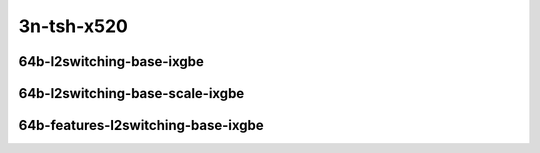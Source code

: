 
.. raw:: latex

    \clearpage

.. raw:: html

    <script type="text/javascript">

        function getDocHeight(doc) {
            doc = doc || document;
            var body = doc.body, html = doc.documentElement;
            var height = Math.max( body.scrollHeight, body.offsetHeight,
                html.clientHeight, html.scrollHeight, html.offsetHeight );
            return height;
        }

        function setIframeHeight(id) {
            var ifrm = document.getElementById(id);
            var doc = ifrm.contentDocument? ifrm.contentDocument:
                ifrm.contentWindow.document;
            ifrm.style.visibility = 'hidden';
            ifrm.style.height = "10px"; // reset to minimal height ...
            // IE opt. for bing/msn needs a bit added or scrollbar appears
            ifrm.style.height = getDocHeight( doc ) + 4 + "px";
            ifrm.style.visibility = 'visible';
        }

    </script>

..
    ## 3n-tsh-x520
    ### 64b-?t?c-l2switching-base-ixgbe
    10ge2p1x520-dot1q-l2xcbase-ndrpdr
    10ge2p1x520-eth-l2xcbase-ndrpdr
    10ge2p1x520-dot1q-l2bdbasemaclrn-ndrpdr
    10ge2p1x520-eth-l2bdbasemaclrn-ndrpdr

    Tests.Vpp.Perf.L2.10Ge2P1X520-Dot1Q-L2Xcbase-Ndrpdr.64B-1t1c-dot1q-l2xcbase-ndrpdr
    Tests.Vpp.Perf.L2.10Ge2P1X520-Eth-L2Xcbase-Ndrpdr.64B-1t1c-eth-l2xcbase-ndrpdr
    Tests.Vpp.Perf.L2.10Ge2P1X520-Dot1Q-L2Bdbasemaclrn-Ndrpdr.64B-1t1c-dot1q-l2bdbasemaclrn-ndrpdr
    Tests.Vpp.Perf.L2.10Ge2P1X520-Eth-L2Bdbasemaclrn-Ndrpdr.64B-1t1c-eth-l2bdbasemaclrn-ndrpdr

    ### 64b-?t?c-l2switching-base-scale-ixgbe
    10ge2p1x520-eth-l2patch-ndrpdr
    10ge2p1x520-eth-l2xcbase-ndrpdr
    10ge2p1x520-eth-l2bdbasemaclrn-ndrpdr
    10ge2p1x520-eth-l2bdscale10kmaclrn-ndrpdr
    10ge2p1x520-eth-l2bdscale100kmaclrn-ndrpdr
    10ge2p1x520-eth-l2bdscale1mmaclrn-ndrpdr

    Tests.Vpp.Perf.L2.10Ge2P1X520-Eth-L2Patch-Ndrpdr.64B-1t1c-eth-l2patch-ndrpdr
    Tests.Vpp.Perf.L2.10Ge2P1X520-Eth-L2Xcbase-Ndrpdr.64B-1t1c-eth-l2xcbase-ndrpdr
    Tests.Vpp.Perf.L2.10Ge2P1X520-Eth-L2Bdbasemaclrn-Ndrpdr.64B-1t1c-eth-l2bdbasemaclrn-ndrpdr
    Tests.Vpp.Perf.L2.10Ge2P1X520-Eth-L2Bdscale10Kmaclrn-Ndrpdr.64B-1t1c-eth-l2bdscale10kmaclrn-ndrpdr
    Tests.Vpp.Perf.L2.10Ge2P1X520-Eth-L2Bdscale100Kmaclrn-Ndrpdr.64B-1t1c-eth-l2bdscale100kmaclrn-ndrpdr
    Tests.Vpp.Perf.L2.10Ge2P1X520-Eth-L2Bdscale1Mmaclrn-Ndrpdr.64B-1t1c-eth-l2bdscale1mmaclrn-ndrpdr

    ###  64b-?t?c-features-l2switching-base-ixgbe
    10ge2p1x520-eth-l2bdbasemaclrn-ndrpdr
    10ge2p1x520-eth-l2bdbasemaclrn-iacl50sf-10kflows-ndrpdr
    10ge2p1x520-eth-l2bdbasemaclrn-iacl50sl-10kflows-ndrpdr
    10ge2p1x520-eth-l2bdbasemaclrn-oacl50sf-10kflows-ndrpdr
    10ge2p1x520-eth-l2bdbasemaclrn-oacl50sl-10kflows-ndrpdr
    10ge2p1x520-eth-l2bdbasemaclrn-macip-iacl50sl-10kflows-ndrpdr

    Tests.Vpp.Perf.L2.10Ge2P1X520-Eth-L2Bdbasemaclrn-Ndrpdr.64B-1t1c-eth-l2bdbasemaclrn-ndrpdr
    Tests.Vpp.Perf.L2.10Ge2P1X520-Eth-L2Bdbasemaclrn-Iacl50Sf-10Kflows-Ndrpdr.64B-1t1c-eth-l2bdbasemaclrn-iacl50sf-10kflows-ndrpdr
    Tests.Vpp.Perf.L2.10Ge2P1X520-Eth-L2Bdbasemaclrn-Iacl50Sl-10Kflows-Ndrpdr.64B-1t1c-eth-l2bdbasemaclrn-iacl50sl-10kflows-ndrpdr
    Tests.Vpp.Perf.L2.10Ge2P1X520-Eth-L2Bdbasemaclrn-Oacl50Sf-10Kflows-Ndrpdr.64B-1t1c-eth-l2bdbasemaclrn-oacl50sf-10kflows-ndrpdr
    Tests.Vpp.Perf.L2.10Ge2P1X520-Eth-L2Bdbasemaclrn-Oacl50Sl-10Kflows-Ndrpdr.64B-1t1c-eth-l2bdbasemaclrn-oacl50sl-10kflows-ndrpdr
    Tests.Vpp.Perf.L2.10Ge2P1X520-Eth-L2Bdbasemaclrn-Macip-Iacl50Sl-10Kflows-Ndrpdr.64B-1t1c-eth-l2bdbasemaclrn-macip-iacl50sl-10kflows-ndrpdr

3n-tsh-x520
~~~~~~~~~~~

64b-l2switching-base-ixgbe
--------------------------

.. raw:: html

    <center>
    <iframe id="11" onload="setIframeHeight(this.id)" width="700" frameborder="0" scrolling="no" src="../../_static/vpp/3n-tsh-x520-64b-l2switching-base-ixgbe-ndr-tsa.html"></iframe>
    <p><br></p>
    </center>

.. raw:: latex

    \begin{figure}[H]
        \centering
            \graphicspath{{../_build/_static/vpp/}}
            \includegraphics[clip, trim=0cm 0cm 5cm 0cm, width=0.70\textwidth]{3n-tsh-x520-64b-l2switching-base-ixgbe-ndr-tsa}
            \label{fig:3n-tsh-x520-64b-l2switching-base-ixgbe-ndr-tsa}
    \end{figure}

.. raw:: latex

    \clearpage

.. raw:: html

    <center>
    <iframe id="12" onload="setIframeHeight(this.id)" width="700" frameborder="0" scrolling="no" src="../../_static/vpp/3n-tsh-x520-64b-l2switching-base-ixgbe-pdr-tsa.html"></iframe>
    <p><br></p>
    </center>

.. raw:: latex

    \begin{figure}[H]
        \centering
            \graphicspath{{../_build/_static/vpp/}}
            \includegraphics[clip, trim=0cm 0cm 5cm 0cm, width=0.70\textwidth]{3n-tsh-x520-64b-l2switching-base-ixgbe-pdr-tsa}
            \label{fig:3n-tsh-x520-64b-l2switching-base-ixgbe-pdr-tsa}
    \end{figure}

.. raw:: latex

    \clearpage

64b-l2switching-base-scale-ixgbe
--------------------------------

.. raw:: html

    <center>
    <iframe id="21" onload="setIframeHeight(this.id)" width="700" frameborder="0" scrolling="no" src="../../_static/vpp/3n-tsh-x520-64b-l2switching-base-scale-ixgbe-ndr-tsa.html"></iframe>
    <p><br></p>
    </center>

.. raw:: latex

    \begin{figure}[H]
        \centering
            \graphicspath{{../_build/_static/vpp/}}
            \includegraphics[clip, trim=0cm 0cm 5cm 0cm, width=0.70\textwidth]{3n-tsh-x520-64b-l2switching-base-scale-ixgbe-ndr-tsa}
            \label{fig:3n-tsh-x520-64b-l2switching-base-scale-ixgbe-ndr-tsa}
    \end{figure}

.. raw:: latex

    \clearpage

.. raw:: html

    <center>
    <iframe id="22" onload="setIframeHeight(this.id)" width="700" frameborder="0" scrolling="no" src="../../_static/vpp/3n-tsh-x520-64b-l2switching-base-scale-ixgbe-pdr-tsa.html"></iframe>
    <p><br></p>
    </center>

.. raw:: latex

    \begin{figure}[H]
        \centering
            \graphicspath{{../_build/_static/vpp/}}
            \includegraphics[clip, trim=0cm 0cm 5cm 0cm, width=0.70\textwidth]{3n-tsh-x520-64b-l2switching-base-scale-ixgbe-pdr-tsa}
            \label{fig:3n-tsh-x520-64b-l2switching-base-scale-ixgbe-pdr-tsa}
    \end{figure}

.. raw:: latex

    \clearpage

64b-features-l2switching-base-ixgbe
----------------------------------

.. raw:: html

    <center>
    <iframe id="31" onload="setIframeHeight(this.id)" width="700" frameborder="0" scrolling="no" src="../../_static/vpp/3n-tsh-x520-64b-features-l2switching-base-ixgbe-ndr-tsa.html"></iframe>
    <p><br></p>
    </center>

.. raw:: latex

    \begin{figure}[H]
        \centering
            \graphicspath{{../_build/_static/vpp/}}
            \includegraphics[clip, trim=0cm 0cm 5cm 0cm, width=0.70\textwidth]{3n-tsh-x520-64b-features-l2switching-base-ixgbe-ndr-tsa}
            \label{fig:3n-tsh-x520-64b-features-l2switching-base-ixgbe-ndr-tsa}
    \end{figure}

.. raw:: latex

    \clearpage

.. raw:: html

    <center>
    <iframe id="32" onload="setIframeHeight(this.id)" width="700" frameborder="0" scrolling="no" src="../../_static/vpp/3n-tsh-x520-64b-features-l2switching-base-ixgbe-pdr-tsa.html"></iframe>
    <p><br></p>
    </center>

.. raw:: latex

    \begin{figure}[H]
        \centering
            \graphicspath{{../_build/_static/vpp/}}
            \includegraphics[clip, trim=0cm 0cm 5cm 0cm, width=0.70\textwidth]{3n-tsh-x520-64b-features-l2switching-base-ixgbe-pdr-tsa}
            \label{fig:3n-tsh-x520-64b-features-l2switching-base-ixgbe-pdr-tsa}
    \end{figure}
